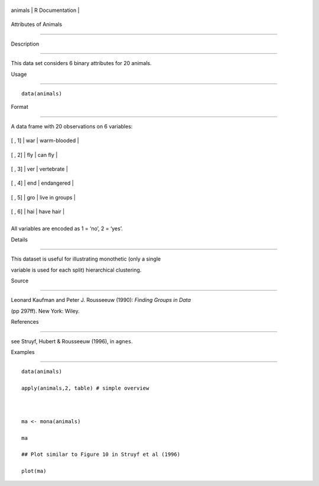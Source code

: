 +-----------+-------------------+
| animals   | R Documentation   |
+-----------+-------------------+

Attributes of Animals
---------------------

Description
~~~~~~~~~~~

This data set considers 6 binary attributes for 20 animals.

Usage
~~~~~

::

    data(animals)

Format
~~~~~~

A data frame with 20 observations on 6 variables:

+----------+-------+------------------+
| [ , 1]   | war   | warm-blooded     |
+----------+-------+------------------+
| [ , 2]   | fly   | can fly          |
+----------+-------+------------------+
| [ , 3]   | ver   | vertebrate       |
+----------+-------+------------------+
| [ , 4]   | end   | endangered       |
+----------+-------+------------------+
| [ , 5]   | gro   | live in groups   |
+----------+-------+------------------+
| [ , 6]   | hai   | have hair        |
+----------+-------+------------------+
+----------+-------+------------------+

All variables are encoded as 1 = ‘no’, 2 = ‘yes’.

Details
~~~~~~~

This dataset is useful for illustrating monothetic (only a single
variable is used for each split) hierarchical clustering.

Source
~~~~~~

Leonard Kaufman and Peter J. Rousseeuw (1990): *Finding Groups in Data*
(pp 297ff). New York: Wiley.

References
~~~~~~~~~~

see Struyf, Hubert & Rousseeuw (1996), in ``agnes``.

Examples
~~~~~~~~

::

    data(animals)
    apply(animals,2, table) # simple overview

    ma <- mona(animals)
    ma
    ## Plot similar to Figure 10 in Struyf et al (1996)
    plot(ma)
